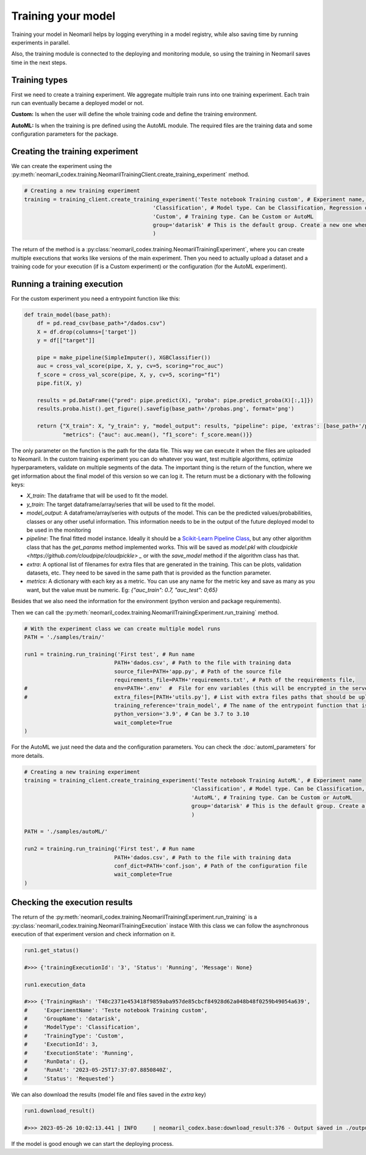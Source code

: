 Training your model
===================

Training your model in Neomaril helps by logging everything in a model registry, while also saving time by running experiments in parallel.

Also, the training module is connected to the deploying and monitoring module, so using the training in Neomaril saves time in the next steps.


Training types
---------------

First we need to create a training experiment. We aggregate multiple train runs into one training experiment. Each train run can eventually became a deployed model or not.

**Custom:** Is when the user will define the whole training code and define the training environment.

**AutoML:** Is when the training is pre defined using the AutoML module. The required files are the training data and some configuration parameters for the package.

Creating the training experiment
--------------------------------

We can create the experiment using the :py:meth:`neomaril_codex.training.NeomarilTrainingClient.create_training_experiment` method.

.. code:: python

    # Creating a new training experiment
    training = training_client.create_training_experiment('Teste notebook Training custom', # Experiment name, this is how you find your model in MLFLow
                                            'Classification', # Model type. Can be Classification, Regression or Unsupervised
                                            'Custom', # Training type. Can be Custom or AutoML
                                            group='datarisk' # This is the default group. Create a new one when using for a new project
                                            )


The return of the method is a :py:class:`neomaril_codex.training.NeomarilTrainingExperiment`, where you can create multiple executions that works like versions of the main experiment.
Then you need to actually upload a dataset and a training code for your execution (if is a Custom experiment) or the configuration (for the AutoML experiment).

Running a training execution
----------------------------

For the custom experiment you need a entrypoint function like this:

.. code:: python

    def train_model(base_path):
        df = pd.read_csv(base_path+"/dados.csv")
        X = df.drop(columns=['target'])
        y = df[["target"]]
        
        pipe = make_pipeline(SimpleImputer(), XGBClassifier())
        auc = cross_val_score(pipe, X, y, cv=5, scoring="roc_auc")
        f_score = cross_val_score(pipe, X, y, cv=5, scoring="f1")
        pipe.fit(X, y)

        results = pd.DataFrame({"pred": pipe.predict(X), "proba": pipe.predict_proba(X)[:,1]})
        results.proba.hist().get_figure().savefig(base_path+'/probas.png', format='png')
        
        return {"X_train": X, "y_train": y, "model_output": results, "pipeline": pipe, 'extras': [base_path+'/probas.png'],
                "metrics": {"auc": auc.mean(), "f1_score": f_score.mean()}}


The only parameter on the function is the path for the data file. This way we can execute it when the files are uploaded to Neomaril.
In the custom training experiment you can do whatever you want, test multiple algorithms, optimize hyperparameters, validate on multiple segments of the data.
The important thing is the return of the function, where we get information about the final model of this version so we can log it. The return must be a dictionary with the following keys:

- `X_train`: The dataframe that will be used to fit the model.
- `y_train`: The target dataframe/array/series that will be used to fit the model.
- `model_output`: A dataframe/array/series with outputs of the model. This can be the predicted values/probabilities, classes or any other useful information. This information needs to be in the output of the future deployed model to be used in the monitoring
- `pipeline`: The final fitted model instance. Ideally it should be a `Scikit-Learn Pipeline Class <https://scikit-learn.org/stable/modules/generated/sklearn.pipeline.Pipeline.html>`_, but any other algorithm class that has the *get_params* method implemented works. This will be saved as `model.pkl` with `cloudpickle <https://github.com/cloudpipe/cloudpickle> _` or with the `save_model` method if the algorithm class has that.
- `extra`: A optional list of filenames for extra files that are generated in the training. This can be plots, validation datasets, etc. They need to be saved in the same path that is provided as the function parameter.
- `metrics`: A dictionary with each key as a metric. You can use any name for the metric key and save as many as you want, but the value must be numeric. Eg: `{"auc_train": 0.7, "auc_test": 0;65}`

Besides that we also need the information for the environment (python version and package requirements). 

Then we can call the :py:meth:`neomaril_codex.training.NeomarilTrainingExperiment.run_training` method.

.. code:: python

    # With the experiment class we can create multiple model runs
    PATH = './samples/train/'

    run1 = training.run_training('First test', # Run name
                                PATH+'dados.csv', # Path to the file with training data
                                source_file=PATH+'app.py', # Path of the source file
                                requirements_file=PATH+'requirements.txt', # Path of the requirements file, 
    #                           env=PATH+'.env'  #  File for env variables (this will be encrypted in the server)
    #                           extra_files=[PATH+'utils.py'], # List with extra files paths that should be uploaded along (they will be all in the same folder)
                                training_reference='train_model', # The name of the entrypoint function that is going to be called inside the source file 
                                python_version='3.9', # Can be 3.7 to 3.10
                                wait_complete=True
    )

For the AutoML we just need the data and the configuration parameters. You can check the :doc:`automl_parameters` for more details. 

.. code:: python

    # Creating a new training experiment
    training = training_client.create_training_experiment('Teste notebook Training AutoML', # Experiment name
                                                        'Classification', # Model type. Can be Classification, Regression or Unsupervised
                                                        'AutoML', # Training type. Can be Custom or AutoML
                                                        group='datarisk' # This is the default group. Create a new one when using for a new project
                                                        )

    PATH = './samples/autoML/'

    run2 = training.run_training('First test', # Run name
                                PATH+'dados.csv', # Path to the file with training data
                                conf_dict=PATH+'conf.json', # Path of the configuration file
                                wait_complete=True
    )



Checking the execution results
------------------------------

The return of the :py:meth:`neomaril_codex.training.NeomarilTrainingExperiment.run_training` is a :py:class:`neomaril_codex.training.NeomarilTrainingExecution` instace
With this class we can follow the asynchronous execution of that experiment version and check information on it. 

.. code:: python

    run1.get_status()

    #>>> {'trainingExecutionId': '3', 'Status': 'Running', 'Message': None}

    run1.execution_data

    #>>> {'TrainingHash': 'T48c2371e453418f9859aba957de85cbcf84928d62a048b48f0259b49054a639',
    #     'ExperimentName': 'Teste notebook Training custom',
    #     'GroupName': 'datarisk',
    #     'ModelType': 'Classification',
    #     'TrainingType': 'Custom',
    #     'ExecutionId': 3,
    #     'ExecutionState': 'Running',
    #     'RunData': {},
    #     'RunAt': '2023-05-25T17:37:07.8850840Z',
    #     'Status': 'Requested'}


We can also download the results (model file and files saved in the `extra` key)

.. code:: python

    run1.download_result()
    
    #>>> 2023-05-26 10:02:13.441 | INFO     | neomaril_codex.base:download_result:376 - Output saved in ./output_2.zip

If the model is good enough we can start the deploying process.
